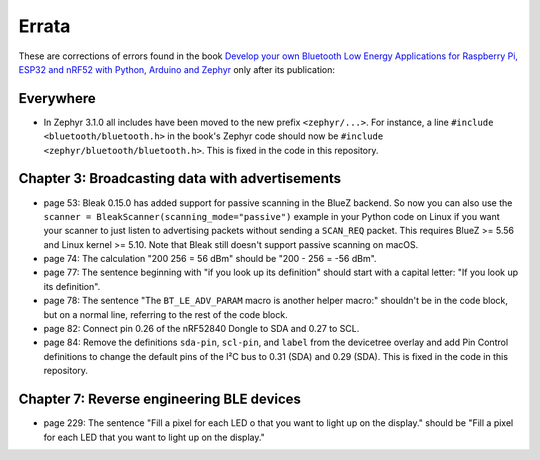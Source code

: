 ######
Errata
######

These are corrections of errors found in the book `Develop your own Bluetooth Low Energy Applications for Raspberry Pi, ESP32 and nRF52 with Python, Arduino and Zephyr <https://koen.vervloesem.eu/books/develop-your-own-bluetooth-low-energy-applications/>`_ only after its publication:

**********
Everywhere
**********

* In Zephyr 3.1.0 all includes have been moved to the new prefix ``<zephyr/...>``. For instance, a line ``#include <bluetooth/bluetooth.h>`` in the book's Zephyr code should now be ``#include <zephyr/bluetooth/bluetooth.h>``. This is fixed in the code in this repository.

************************************************
Chapter 3: Broadcasting data with advertisements
************************************************

* page 53: Bleak 0.15.0 has added support for passive scanning in the BlueZ backend. So now you can also use the ``scanner = BleakScanner(scanning_mode="passive")`` example in your Python code on Linux if you want your scanner to just listen to advertising packets without sending a ``SCAN_REQ`` packet. This requires BlueZ >= 5.56 and Linux kernel >= 5.10. Note that Bleak still doesn't support passive scanning on macOS.
* page 74: The calculation "200 256 = 56 dBm" should be "200 - 256 = -56 dBm".
* page 77: The sentence beginning with "if you look up its definition" should start with a capital letter: "If you look up its definition".
* page 78: The sentence "The ``BT_LE_ADV_PARAM`` macro is another helper macro:" shouldn't be in the code block, but on a normal line, referring to the rest of the code block.
* page 82: Connect pin 0.26 of the nRF52840 Dongle to SDA and 0.27 to SCL.
* page 84: Remove the definitions ``sda-pin``, ``scl-pin``, and ``label`` from the devicetree overlay and add Pin Control definitions to change the default pins of the I²C bus to 0.31 (SDA) and 0.29 (SDA). This is fixed in the code in this repository.

******************************************
Chapter 7: Reverse engineering BLE devices
******************************************

* page 229: The sentence "Fill a pixel for each LED o that you want to light up on the display." should be "Fill a pixel for each LED that you want to light up on the display."
